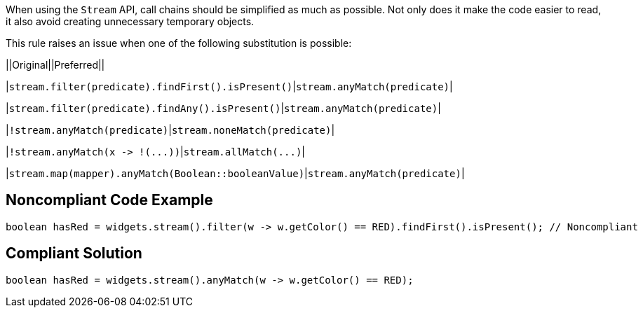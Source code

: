 When using the ``++Stream++`` API, call chains should be simplified as much as possible. Not only does it make the code easier to read, it also avoid creating unnecessary temporary objects.


This rule raises an issue when one of the following substitution is possible:

||Original||Preferred||

|``++stream.filter(predicate).findFirst().isPresent()++``|``++stream.anyMatch(predicate)++``|

|``++stream.filter(predicate).findAny().isPresent()++``|``++stream.anyMatch(predicate)++``|

|``++!stream.anyMatch(predicate)++``|``++stream.noneMatch(predicate)++``|

|``++!stream.anyMatch(x -> !(...))++``|``++stream.allMatch(...)++``|

|``++stream.map(mapper).anyMatch(Boolean::booleanValue)++``|``++stream.anyMatch(predicate)++``|

== Noncompliant Code Example

----
boolean hasRed = widgets.stream().filter(w -> w.getColor() == RED).findFirst().isPresent(); // Noncompliant
----

== Compliant Solution

----
boolean hasRed = widgets.stream().anyMatch(w -> w.getColor() == RED);
----
